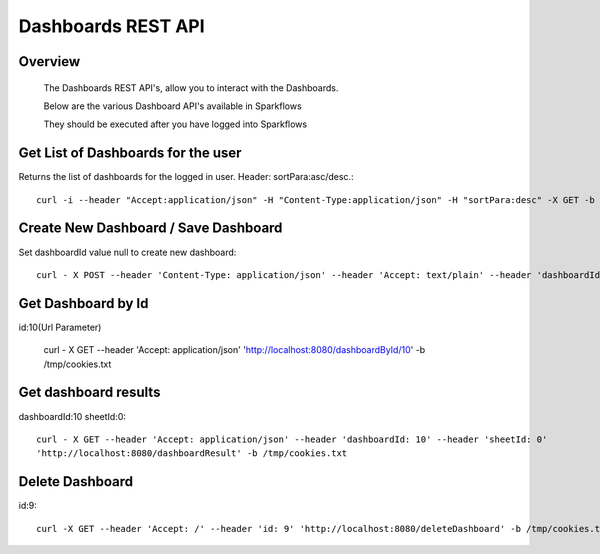 Dashboards REST API
===================

Overview
--------
 
  The Dashboards REST API's, allow you to interact with the Dashboards.

  Below are the various Dashboard API's available in Sparkflows

  They should be executed after you have logged into Sparkflows
  

Get List of Dashboards for the user
------------------------------------

Returns the list of dashboards for the logged in user.
Header: sortPara:asc/desc.::

  curl -i --header "Accept:application/json" -H "Content-Type:application/json" -H "sortPara:desc" -X GET -b /tmp/cookies.txt localhost:8080/dashboardsJSON

Create New Dashboard / Save Dashboard
--------------------------------------

Set dashboardId value null to create new dashboard::

  curl - X POST --header 'Content-Type: application/json' --header 'Accept: text/plain' --header 'dashboardId: null' -d '{"category": "string", "description": "string","name": "string","sheets": [{"description": "string","idx": "string","items": [ {"description": "string","id": 0,"name": "string","nodeId": "string","type": "string", "workflowId": "string","workflowName": "string","x": "string","y": "string"}],"name":"string","type": "string"}],"uuid": "string"}' 'http://localhost:8080/saveDashboard' -b /tmp/cookies.txt


Get Dashboard by Id
--------------------

id:10(Url Parameter)

  curl - X GET --header 'Accept: application/json' 'http://localhost:8080/dashboardById/10' -b /tmp/cookies.txt

Get dashboard results
----------------------

dashboardId:10
sheetId:0::

  curl - X GET --header 'Accept: application/json' --header 'dashboardId: 10' --header 'sheetId: 0'
  'http://localhost:8080/dashboardResult' -b /tmp/cookies.txt


Delete Dashboard
----------------
        
id:9::

  curl -X GET --header 'Accept: /' --header 'id: 9' 'http://localhost:8080/deleteDashboard' -b /tmp/cookies.txt


